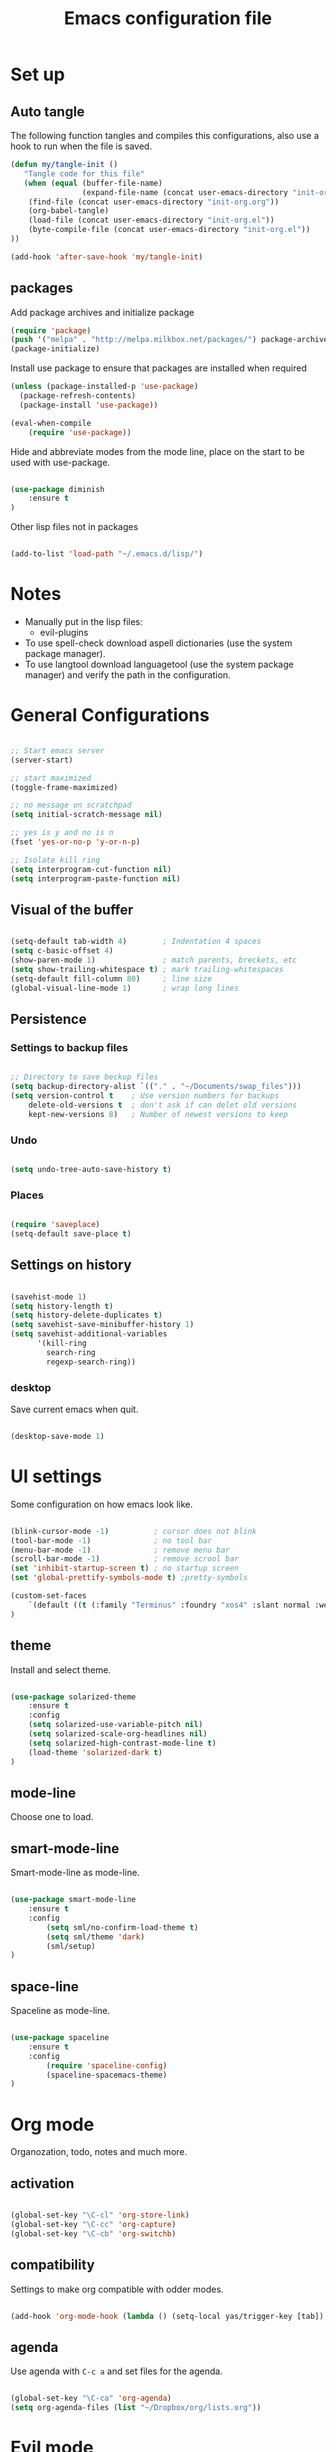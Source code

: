#+TITLE: Emacs configuration file

* Set up
** Auto tangle

The following function tangles and compiles this configurations, also use a hook to run when the file is saved.

#+begin_src emacs-lisp :tangle yes
(defun my/tangle-init ()
   "Tangle code for this file"
   (when (equal (buffer-file-name)
                (expand-file-name (concat user-emacs-directory "init-org.org")))
    (find-file (concat user-emacs-directory "init-org.org"))
    (org-babel-tangle)
    (load-file (concat user-emacs-directory "init-org.el"))
    (byte-compile-file (concat user-emacs-directory "init-org.el"))
))

(add-hook 'after-save-hook 'my/tangle-init)
#+end_src

** packages

Add package archives and initialize package

#+begin_src emacs-lisp :tangle yes
(require 'package)
(push '("melpa" . "http://melpa.milkbox.net/packages/") package-archives)
(package-initialize)
#+end_src

Install use package to ensure that packages are installed when required

#+begin_src emacs-lisp :tangle yes
(unless (package-installed-p 'use-package)
  (package-refresh-contents)
  (package-install 'use-package))

(eval-when-compile
    (require 'use-package))
#+end_src

Hide and abbreviate modes from the mode line, place on the start to be used
with use-package.

#+begin_src emacs-lisp :tangle yes

(use-package diminish
	:ensure t
)

#+END_SRC

Other lisp files not in packages

#+begin_src emacs-lisp :tangle yes

(add-to-list 'load-path "~/.emacs.d/lisp/")

#+end_src

* Notes
  
- Manually put in the lisp files:
  - evil-plugins
- To use spell-check download aspell dictionaries (use the system package manager).
- To use langtool download languagetool (use the system package manager) and verify the path in the configuration.

* General Configurations

#+begin_src emacs-lisp :tangle yes

;; Start emacs server
(server-start)

;; start maximized
(toggle-frame-maximized)

;; no message on scratchpad
(setq initial-scratch-message nil)

;; yes is y and no is n
(fset 'yes-or-no-p 'y-or-n-p)

;; Isolate kill ring
(setq interprogram-cut-function nil)
(setq interprogram-paste-function nil)

#+end_src

** Visual of the buffer

#+begin_src emacs-lisp :tangle yes

(setq-default tab-width 4)        ; Indentation 4 spaces
(setq c-basic-offset 4)
(show-paren-mode 1)               ; match parents, breckets, etc
(setq show-trailing-whitespace t) ; mark trailing-whitespaces
(setq-default fill-column 80)     ; line size
(global-visual-line-mode 1)       ; wrap long lines

#+end_src

** Persistence

*** Settings to backup files
	
#+begin_src emacs-lisp :tangle yes

;; Directory to save beckup files
(setq backup-directory-alist `(("." . "~/Documents/swap_files")))
(setq version-control t    ; Use version numbers for backups
	delete-old-versions t  ; don't ask if can delet old versions
	kept-new-versions 8)   ; Number of newest versions to keep

#+end_src

*** Undo

#+begin_src emacs-lisp :tangle yes

(setq undo-tree-auto-save-history t)

#+end_src

*** Places
	
#+begin_src emacs-lisp :tangle yes

(require 'saveplace)
(setq-default save-place t)

#+end_src

** Settings on history

#+begin_src emacs-lisp :tangle yes

(savehist-mode 1)
(setq history-length t)
(setq history-delete-duplicates t)
(setq savehist-save-minibuffer-history 1)
(setq savehist-additional-variables
      '(kill-ring
        search-ring
        regexp-search-ring))
#+END_SRC

*** desktop

Save current emacs when quit.
	
#+begin_src emacs-lisp :tangle yes

(desktop-save-mode 1)

#+end_src

* UI settings

Some configuration on how emacs look like.

#+begin_src emacs-lisp :tangle yes

(blink-cursor-mode -1)          ; cursor does not blink
(tool-bar-mode -1)              ; no tool bar
(menu-bar-mode -1)              ; remove menu bar
(scroll-bar-mode -1)            ; remove scrool bar
(set 'inhibit-startup-screen t) ; no startup screen
(set 'global-prettify-symbols-mode t) ;pretty-symbols

(custom-set-faces
    `(default ((t (:family "Terminus" :foundry "xos4" :slant normal :weight normal :height 105 :width normal))))
)

#+end_src

** theme

Install and select theme.

#+begin_src emacs-lisp :tangle yes

(use-package solarized-theme
    :ensure t
    :config
	(setq solarized-use-variable-pitch nil)
	(setq solarized-scale-org-headlines nil)
	(setq solarized-high-contrast-mode-line t)
	(load-theme 'solarized-dark t)
)

#+end_src
** mode-line

Choose one to load.

** smart-mode-line
   
Smart-mode-line as mode-line.

#+begin_src emacs-lisp :tangle no

(use-package smart-mode-line
	:ensure t
	:config
		(setq sml/no-confirm-load-theme t)
		(setq sml/theme 'dark)
		(sml/setup)
)

#+end_src

** space-line
   
Spaceline as mode-line.

#+begin_src emacs-lisp :tangle yes

(use-package spaceline
	:ensure t
	:config
		(require 'spaceline-config)
		(spaceline-spacemacs-theme)
)

#+end_src

* Org mode
  
Organozation, todo, notes and much more.

** activation

#+begin_src emacs-lisp :tangle yes

(global-set-key "\C-cl" 'org-store-link)
(global-set-key "\C-cc" 'org-capture)
(global-set-key "\C-cb" 'org-switchb)

#+end_src

** compatibility
   
Settings to make org compatible with odder modes.

#+begin_src emacs-lisp :tangle yes

(add-hook 'org-mode-hook (lambda () (setq-local yas/trigger-key [tab]) (define-key yas/keymap [tab] 'yas/next-field-or-maybe-expand)))

#+end_src

** agenda

Use agenda with ~C-c a~ and set files for the agenda.

#+begin_src emacs-lisp :tangle yes

(global-set-key "\C-ca" 'org-agenda)
(setq org-agenda-files (list "~/Dropbox/org/lists.org"))

#+end_src

* Evil mode

Vim implementation in emacs lisp, lets give emacs a good text editor.

#+begin_src emacs-lisp :tangle yes

(use-package evil
    :ensure t
	:init
		(setq evil-want-integration nil)
		(setq evil-want-Y-yank-to-eol t)
		;; first start evil leader
		(use-package evil-leader
			:ensure t
			:config
				(global-evil-leader-mode)
				(evil-leader/set-leader "ç")
		)
    :config
		(setq evil-shift-width 4)
		(evil-mode 1)
)

;; require for evil folding
(add-hook 'prog-mode-hook 'hs-minor-mode)
#+end_src

** Cursors for different states
  Each state have its on cursor.

#+begin_src emacs-lisp :tangle yes

(setq evil-emacs-state-cursor '("orange" box))
(setq evil-normal-state-cursor '("white" box))
(setq evil-visual-state-cursor '("yellow" box))
(setq evil-insert-state-cursor '("white" bar))
(setq evil-replace-state-cursor '("red" box))
(setq evil-operator-state-cursor '("white" hollow))

#+END_SRC
	
** Plugins
*** evil-args

Arguments as text object.

#+begin_src emacs-lisp :tangle yes

(use-package evil-args
	:ensure t
	:config
		(define-key evil-inner-text-objects-map "," 'evil-inner-arg)
		(define-key evil-outer-text-objects-map "," 'evil-outer-arg)
)

#+end_src

*** evil-commentary

Fast way to comment and uncomment code

#+begin_src emacs-lisp :tangle yes

(use-package evil-commentary
	:ensure t
	:config (evil-commentary-mode)
	:diminish
)

#+end_src

*** evil-extra-operator

A bunch of extra operators.

#+begin_src emacs-lisp :tangle yes

(use-package evil-extra-operator
	:ensure t
	:config
	    (define-key evil-motion-state-map "ge" 'evil-operator-eval)
		(define-key evil-motion-state-map "gt" 'evil-operator-google-translate)
		(define-key evil-motion-state-map "gG" 'evil-operator-google-search)
		(define-key evil-motion-state-map "gh" 'evil-operator-highlight)
		(define-key evil-motion-state-map "go" 'evil-operator-org-capture)
		(define-key evil-motion-state-map "gR" 'evil-operator-remember)
)

#+end_src

*** evil-magit

Evil keys for magit.

#+begin_src emacs-lisp :tangle yes

(use-package evil-magit
	:ensure t
)

#+end_src

*** evil-matchit

Extende use of %

#+begin_src emacs-lisp :tangle no

(use-package evil-matchit
	:ensure t
	:config
		(global-evil-matchit-mode 1)
)

#+end_src

*** evil-numbers

Increase and decrease numbers.

#+begin_src emacs-lisp :tangle yes

(use-package evil-numbers
	:ensure t
	:config
	(evil-leader/set-key "+" 'evil-numbers/inc-at-pt)
	(evil-leader/set-key "-" 'evil-numbers/dec-at-pt)
)

#+end_src

*** evil-org

Evil bindings for org-mode

#+begin_src emacs-lisp :tangle yes

(use-package evil-org
  :ensure t
  :after org
  :config
  (add-hook 'org-mode-hook 'evil-org-mode)
  (add-hook 'evil-org-mode-hook
            (lambda ()
              (evil-org-set-key-theme)))
  (require 'evil-org-agenda)
  (evil-org-agenda-set-keys)
)

#+end_src

*** evil-plugins

Plugins from evil-plugins.

#+begin_src emacs-lisp :tangle yes

(require 'evil-textobj-between)
(require 'evil-ex-registers)
(define-key evil-ex-completion-map (kbd "C-r") #'evil-ex-paste-from-register)

#+end_src
	
*** evil-replace-with-register

Operation to replace with register content.

#+begin_src emacs-lisp :tangle yes

(use-package evil-replace-with-register
	:ensure t
	:config
		(setq evil-replace-with-register-key (kbd "gr"))
		(evil-replace-with-register-install)
)

#+end_src
	
*** evil-smartparens	

Works with [[smartparens]] and improve its usage in evil-mode.

#+begin_src emacs-lisp :tangle no

(use-package evil-smartparens
	:ensure t
	:config (add-hook 'smartparens-enabled-hook #'evil-smartparens-mode))

#+end_src

*** evil-snipe

Improve f and F motions

#+begin_src emacs-lisp :tangle yes

(use-package evil-snipe
	:ensure t
	:config
		(evil-snipe-override-mode 1)
		(set 'evil-snipe-scope 'buffer)
		(set 'evil-snipe-repeat-scope 'buffer)
)

#+end_src

*** evil-surround

Works like vim surround.

#+begin_src emacs-lisp :tangle yes

(use-package evil-surround
	:ensure t
	:config (global-evil-surround-mode 1)
)

#+end_src

*** evil-visualstar

Extend # and * to visual selection.

#+begin_src emacs-lisp :tangle yes

(use-package evil-visualstar
	:ensure t
	:config (global-evil-visualstar-mode)
)

#+end_src

** keys

Bindings specific to evil mode.

*** Spell
#+begin_src emacs-lisp :tangle yes

(evil-leader/set-key "ss" 'flyspell-mode) ;; init spell
(evil-leader/set-key "sc" 'my/change-dictionary) ;; change dictionary

#+END_SRC

*** buffer

Switch buffer

#+begin_src emacs-lisp :tangle yes

(define-key evil-insert-state-map (kbd "C-b") 'switch-to-buffer)
(define-key evil-normal-state-map (kbd "C-b") 'switch-to-buffer)
(define-key evil-visual-state-map (kbd "C-b") 'switch-to-buffer)
(define-key evil-insert-state-map (kbd "C-SPC") 'mode-line-other-buffer)
(define-key evil-normal-state-map (kbd "C-SPC") 'mode-line-other-buffer)
(define-key evil-visual-state-map (kbd "C-SPC") 'mode-line-other-buffer)

#+end_src

*** Visual lines
	
Replace line moviments to use visual lines.

#+BEGIN_SRC emacs-lisp :tangle yes

(define-key evil-normal-state-map (kbd "<remap> <evil-next-line>") 'evil-next-visual-line)
(define-key evil-normal-state-map (kbd "<remap> <evil-previous-line>") 'evil-previous-visual-line)
(define-key evil-motion-state-map (kbd "<remap> <evil-next-line>") 'evil-next-visual-line)
(define-key evil-motion-state-map (kbd "<remap> <evil-previous-line>") 'evil-previous-visual-line)

#+END_SRC

*** Other
	
- [[langtool]]
 
** Ex comands

New ex commands definitions.

#+begin_src emacs-lisp :tangle yes

(evil-ex-define-cmd "W" "w")
(evil-ex-define-cmd "Q" "q")
(evil-ex-define-cmd "WQ" "wq")
(evil-ex-define-cmd "Wq" "q")
(evil-ex-define-cmd "X" "x")

#+END_SRC

* Other Packages
** company

Auto complete words (alternative to auto-complete-mode)

#+begin_src emacs-lisp :tangle yes

(use-package company
	:ensure t
	:config
		(add-hook 'after-init-hook 'global-company-mode)
	:diminish
)

#+end_src

** eyebrowse

Like tabs for emacs.

#+begin_src emacs-lisp :tangle yes

(use-package eyebrowse
	:ensure t
	:config
		(setq eyebrowse-new-workspace t)
		(eyebrowse-setup-opinionated-keys)
		(evil-leader/set-key "tc" 'eyebrowse-close-window-config)
		(evil-leader/set-key "tn" 'eyebrowse-create-window-config)
		(eyebrowse-mode t)
	:diminish
)

#+end_src

** fill-column-indicator

Show a column to limit file lenght

#+begin_src emacs-lisp :tangle yes

(use-package fill-column-indicator
	:ensure t
	:config
		(define-globalized-minor-mode global-fci-mode fci-mode (lambda () (fci-mode 1)))
		(global-fci-mode 1)
)

#+end_src

** flycheck

Syntax checker to multiple languages.

#+begin_src emacs-lisp :tangle yes

(use-package flycheck
	:ensure t
	:config
		(global-flycheck-mode)
	:diminish
)

#+end_src

** helm

Emacs incremental completion and selection narrowing framework.

#+begin_src emacs-lisp :tangle yes

(use-package helm
	:ensure t
	:config
		(helm-mode 1)
		(set 'helm-mode-fuzzy-match t)
		(set 'helm-completion-in-region-fuzzy-match t)
		(set 'helm-candidate-number-limit 100)
	:diminish
)

#+end_src

** langtool
   
For grammar checking.
<<langtool>>

#+begin_src emacs-lisp :tangle yes

(use-package langtool
	:ensure t
	:init
		(setq langtool-java-classpath
			"/usr/share/languagetool:/usr/share/java/languagetool/*")
		(evil-leader/set-key "sg" 'langtool-check)
		(evil-leader/set-key "sG" 'langtool-check-done)
)

#+end_src

** magit

Interface with git.

#+begin_src emacs-lisp :tangle yes

(use-package magit
	:ensure t
	:config
		(global-set-key (kbd "C-x g") 'magit-status)
	:diminish
)

#+end_src

** multi-term

Handle better multiple terminals.

#+begin_src emacs-lisp :tangle yes

(use-package multi-term
	:ensure t
	:config
		(setq multi-term-program "/bin/zsh")
	:diminish
)

#+end_src

** pdf-tools

Better pdf reader.

#+begin_src emacs-lisp :tangle yes

(use-package pdf-tools
	:ensure t
	:config
		(pdf-tools-install)
		(setq pdf-view-resize-factor 1.1)
)

#+end_src

** projectile

Manage projects.

#+begin_src emacs-lisp :tangle yes

(use-package projectile
	:ensure t
	:config (projectile-mode)
	:diminish
)

#+end_src

Integration with helm.

#+begin_src emacs-lisp :tangle yes

(use-package helm-projectile
	:ensure t
	:after helm
	:config (helm-projectile-on)
)

#+end_src

** ranger

Use ranger inside emacs.

#+begin_src emacs-lisp :tangle yes

(use-package ranger
	:ensure t
	:config (ranger-override-dired-mode t)
)

#+end_src

** smart-tab

Tabs for indentation, spaces for alignment.

#+begin_src emacs-lisp :tangle yes

(use-package smart-tab
	:ensure t
	:config (global-smart-tab-mode 1)
	:diminish
)

#+end_src

** smex

Better M-x.

#+begin_src emacs-lisp :tangle yes

(use-package smex
	:ensure t
	:config
		(global-set-key (kbd "M-x") 'smex)
		(global-set-key (kbd "M-X") 'smex-major-mode-commands)
		(smex-initialize)
	:diminish
)

#+end_src

** which-key

Show passibly key bindgs while typing.

#+begin_src emacs-lisp :tangle yes

(use-package which-key
	:ensure t
	:init (which-key-mode)
	:diminish
)

#+end_src

** yasnippet

A snippet package for Emacs.

#+begin_src emacs-lisp :tangle yes

(use-package yasnippet
	:ensure t
	:config
		(setq yas-snippet-dirs '("~/.emacs.d/mysnippets"))
		(yas-global-mode 1)
	:diminish yas-minor-mode
)

#+end_src

A package with a bunch of snippets for yasnippet

#+begin_src emacs-lisp :tangle yes

(use-package yasnippet-snippets
	:ensure t
	:after yasnippet
	:config (yas-reload-all)
)

#+end_src

* Other Keys
** zoom

#+begin_src emacs-lisp :tangle yes

(global-set-key (kbd "C-+") 'text-scale-increase)
(global-set-key (kbd "C--") 'text-scale-decrease)

#+end_src

** window

Move between windows, C-arrows or C-hjkl.

#+begin_src emacs-lisp :tangle yes

(windmove-default-keybindings 'control)
(global-set-key [(control j)]  'windmove-down)
(global-set-key [(control k)]  'windmove-up)
(global-set-key [(control h)]  'windmove-left)
(global-set-key [(control l)]  'windmove-right)

#+end_src

** ESC

Escape exits things.

#+begin_src emacs-lisp :tangle yes

(define-key key-translation-map (kbd "ESC") (kbd "C-g"))

#+end_src

** buffer

Switch buffer

#+begin_src emacs-lisp :tangle yes

(global-set-key (kbd "C-b") 'switch-to-buffer)
(global-set-key (kbd "C-SPC") 'mode-line-other-buffer)

#+end_src

* Functions
** Change dictionary
Easier way of change dictionary and enable flyspell.

#+begin_src emacs-lisp :tangle yes

  (defun my/change-dictionary ()
  " change dictionary."
	  (interactive)
	  (print
		  (cond
		  ((string= ispell-dictionary "en_US") (setq ispell-dictionary "pt_BR"))
		  ;; ((string= ispell-dictionary "pt_BR") (setq ispell-dictionary "de_DE"))
		  (t (setq ispell-dictionary "en_US"))
  )))

#+end_src
* End Conf

Specific configurations to be run in the end.

#+begin_src emacs-lisp :tangle yes

(diminish 'undo-tree-mode)
(diminish 'visual-line-mode)

#+END_SRC

* Local file

Read local file if exists

#+begin_src emacs-lisp :tangle yes

(when (file-exists-p (concat user-emacs-directory "local.el"))
	(load-file (concat user-emacs-directory "local.el")))

#+END_SRC
